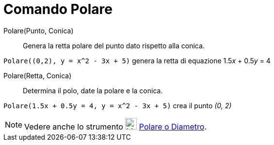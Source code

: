 = Comando Polare
:page-en: commands/Polar
ifdef::env-github[:imagesdir: /it/modules/ROOT/assets/images]

Polare(Punto, Conica)::
  Genera la retta polare del punto dato rispetto alla conica.

[EXAMPLE]
====

`++Polare((0,2), y = x^2 - 3x + 5)++` genera la retta di equazione 1.5__x__ + 0.5__y__ = 4

====

Polare(Retta, Conica)::
  Determina il polo, date la polare e la conica.

[EXAMPLE]
====

`++Polare(1.5x + 0.5y = 4, y = x^2 - 3x + 5)++` crea il punto _(0, 2)_

====

[NOTE]
====

Vedere anche lo strumento image:24px-Mode_polardiameter.svg.png[Mode polardiameter.svg,width=24,height=24]
xref:/tools/Polare_o_diametro.adoc[Polare o Diametro].

====
